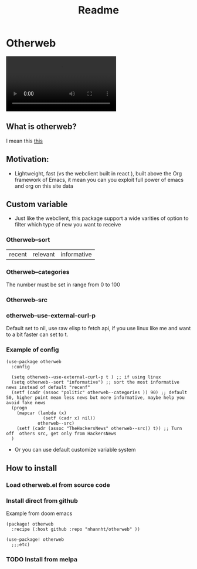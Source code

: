 #+title: Readme

* Otherweb

#+begin_export html
<video src="https://user-images.githubusercontent.com/69144096/184963541-a879f0c3-8741-4035-bd48-1322b58e6b1b.mp4"></video>
#+end_export

** What is otherweb?
I mean this [[https://otherweb.com][this]]

[[file:images/Otherweb/_20220816_221410screenshot.png]]
** Motivation:
- Lightweight, fast (vs the webclient built in react ), built above the Org framework of Emacs, it mean you can you exploit full power of emacs and org on this site data

** Custom variable

- Just like the webclient, this package support a wide varities of option to filter which type of new you want to receive
*** Otherweb--sort
| recent | relevant | informative |
*** Otherweb--categories
The number must be set in range from 0 to 100
[[file:images/Otherweb/_20220816_233144screenshot.png]]

*** Otherweb--src

[[file:images/Otherweb/_20220816_222549screenshot.png]]
*** otherweb--use-external-curl-p
Default set to nil, use raw elisp to fetch api, if you use linux like me and want to a bit faster can set to t.
*** Example of config
#+begin_src elisp
(use-package otherweb
  :config

  (setq otherweb--use-external-curl-p t ) ;; if using linux
  (setq otherweb--sort "informative") ;; sort the most informative news instead of default "recenf"
  (setf (cadr (assoc "politic" otherweb--categories )) 90) ;; default 50, higher point mean less news but more informative, maybe help you avoid fake news
  (progn
    (mapcar (lambda (x)
              (setf (cadr x) nil))
            otherweb--src)
    (setf (cadr (assoc "TheHackersNews" otherweb--src)) t)) ;; Turn off  others src, get only from HackersNews
  )
#+end_src
- Or you can use default customize variable system
** How to install
*** Load otherweb.el from source code
*** Install direct from github
Example from doom emacs
#+begin_src elisp
(package! otherweb
  :recipe (:host github :repo "nhannht/otherweb" ))

(use-package! otherweb
  ;;;etc)
#+end_src
*** TODO Install from melpa
